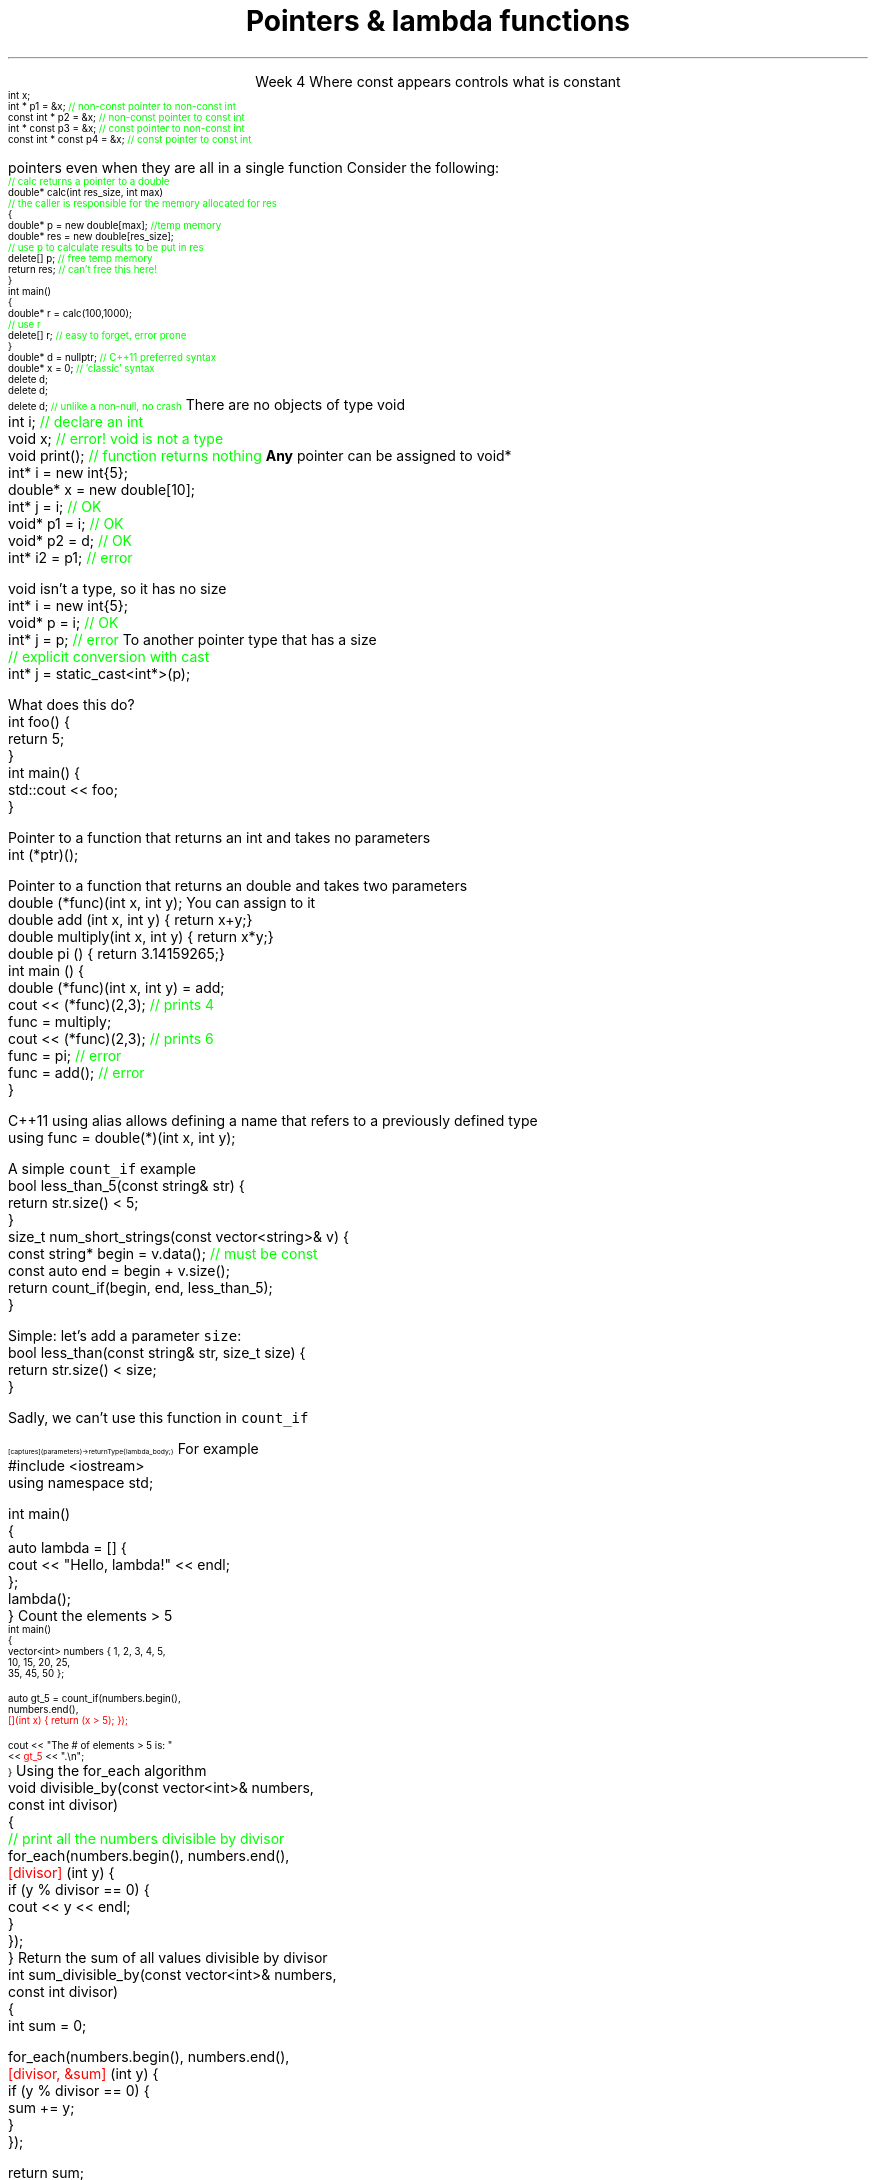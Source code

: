 
.TL
.gcolor blue
Pointers & lambda functions
.gcolor
.LP
.ce 1
Week 4
.SS Overview
.IT Constant pointers
.IT Function pointers
.IT Pointers to \*[c]void*\*[r]
.IT Lambda expressions
.IT Lambda and their relation to classes
.SS Constant pointers
.IT Pointers can be declared \*[c]const\*[r] 
.i1 Same as any other type 
.i1s
Where \*[c]const\*[r] appears controls what is constant
\s-4
.CW
    int x;
          int *       p1 = &x;  \m[green]// non-const pointer to non-const int\m[]
    const int *       p2 = &x;  \m[green]// non-const pointer to const int\m[]
          int * const p3 = &x;  \m[green]// const pointer to non-const int\m[]
    const int * const p4 = &x;  \m[green]// const pointer to const int\m[]

.R
\s+4
.i1e
.i1 In p1, either the pointer or the value being pointed to can change

.i1 For p2, the pointer can be reassigned, but x cannot be modified

.i1 For p3, the pointer can't be reassigned, but x can change

.i1 In p4, both are held constant

.SS Destroying memory
.IT Some noticed on Monday how easy it is to incorrectly cleanup 
pointers even when they are all in a single function
.i1s 
Consider the following:
\s-4
.CW
  \m[green]// calc returns a pointer to a double\m[]
  double* calc(int res_size, int max)
  \m[green]// the caller is responsible for the memory allocated for res\m[]
  {
    double* p = new double[max];        \m[green]//temp memory\m[]
    double* res = new double[res_size];
    \m[green]// use p to calculate results to be put in res\m[]
    delete[] p;    \m[green]// free temp memory \m[]
    return res;    \m[green]// can't free this here!\m[]
  }
  int main()
  {
    double* r = calc(100,1000);
    \m[green]// use r\m[]
    delete[] r;    \m[green]// easy to forget, error prone\m[]
  }
.R
.i1e
.IT Note
.i1 Deleting a \fInull pointer\fR does nothing
.CW
    double* d = nullptr;  \m[green]// C++11 preferred syntax\m[]
    double* x = 0;        \m[green]// 'classic' syntax\m[]
    delete d;
    delete d;
    delete d;   \m[green]// unlike a non-null, no crash\m[]
.R
\s+4
.SS void pointers
.IT \*[c]void*\*[r] means
.i1 Pointer to some memory the compiler doesn't know the type of
.i2 It is (almost) a raw machine address
.IT Legitimate uses
.i1 Calls between functions in different languages
.i1 Templates where the provided value could literally be \fIanything\fR
.i2 Like the actual implementation of \*[c]new\*[r] in C++
.IT Important!
.i1 \*[c]void*\*[r] is not the same as \*[c]void\*[r]
.i1s
There are no objects of type void
.CW
  int i;           \m[green]// declare an int\m[]
  void x;          \m[green]// error!  void is not a type\m[]
  void print();    \m[green]// function returns nothing\m[]
.R
.i1e
.i1s
\fBAny\fR pointer can be assigned to \*[c]void*\*[r]
.CW
  int*    i  = new int{5}; 
  double* x  = new double[10];
  int*    j  = i;             \m[green]// OK\m[]
  void*   p1 = i;             \m[green]// OK\m[]
  void*   p2 = d;             \m[green]// OK\m[]
  int*    i2 = p1;            \m[green]// error\m[]
.R
.i1e

.SS Using void pointers
.IT The compiler can't know the size of the value pointed to
.i1s
\*[c]void\*[r] isn't a type, so it has no size
.CW
  int*    i = new int{5}; 
  void*   p = i;             \m[green]// OK\m[]
  int*    j = p;             \m[green]// error\m[]
.R
.i1e
.IT We have to give the compiler size information
.IT Use one of C++ \fIcasts\fR to convert \*[c]void*\*[r]
.i1s
To another pointer type that has a size
.CW
  \m[green]// explicit conversion with cast\m[]
  int*    j = static_cast<int*>(p);
.R
.i1e
.SS Casts
.IT Types of casts
.i1 \*[c]static_cast\*[r]
.i2 Explicitly converts a value to a new type
.i1 \*[c]dynamic_cast\*[r]
.i2 Safely converts pointers and references up & down the inheritance hierarchy
.i2 We won't care about this until week 11
.i1 \*[c]const_cast\*[r]
.i2 Explicitly converts between types with different \*[c]const\*[r] qualifications
.i3 Used if a type doesn't provide const and non-const versions of a function (most do)
.i1 \*[c]reinterpret_cast\*[r]
.i2 Converts between types by reinterpreting the underlying bit pattern
.i3 Literally, treat a sequence of bits \fIas if it were a new type\fR
.i2 Most often seen in file I/O or other serialized read / write operations
.i3 Covered at the end of the semester

.IT General rule of thumb
.i1 If you have a lot of casts in your code
.i1 Then you probably have a design problem
.i2 Have you chosen the most apporpriate type for the job?
.i2 Not every task is solved using \*[c]int\*[r]
.SS Pointers to functions
.IT In C++ you can point to anything with an address
.i1 Global variables
.i1 Stack and free store variables
.i1 Functions
.i2 Recall that when called, an activation record for a function is pushed onto the execution stack
.IT This means every function has an address
.i1s
What does this do?
.CW
  int foo() {
    return 5;
  }
  int main() {
    std::cout << foo;
  }
.R
.i1e
.i1 Hint: It doesn't call the function foo

.IT When a function is called using \*[c]operator()\*[r]
.i1 Execution jumps to the \fIaddress\fR of the function being called
.bp
.IT We can make use of this to store the address of the function
.i1s
Pointer to a function that returns an \*[c]int\*[r] and takes no parameters
.CW
  int (*ptr)();
.R
.i1e
.i2 The parentheses around \fC(p*ptr)\fR are required: operator precedence

.i1s
Pointer to a function that returns an \*[c]double\*[r] and takes two parameters
.CW
  double (*func)(int x, int y);
.R
.i1e
.IT Once you have a valid definition
.i1s
You can assign to it
.CW
  double add     (int x, int y) { return x+y;}
  double multiply(int x, int y) { return x*y;}
  double pi      ()             { return 3.14159265;}
  int main () {
    double (*func)(int x, int y) = add;
    cout << (*func)(2,3); \m[green]// prints 4\m[]
    func = multiply;
    cout << (*func)(2,3); \m[green]// prints 6\m[]
    func = pi;            \m[green]// error\m[]
    func = add();         \m[green]// error\m[]
  }
.R
.i1e
.bp
.IT This doesn't look like the initialization syntax we are used to
.i1s
C++11 \*[c]using\*[r] alias allows defining a name that refers to a previously defined type
.CW
  using func = double(*)(int x, int y);
.R
.i1e
.i1 Whether you consider this an improvement is largely a matter of taste

.IT See week04 function pointer examples and jump table
.SS Lambdas
.IT Motivation
.i1 Many functions in the STL take a function as an argument.
.i1 Suppose we want to count the number of short strings in a vector
.i2 There is a count_if function in the STL
.i3 Takes a range of pointers and a \fIpredicate\fR function
.i2s
A simple \fCcount_if\fR example
.CW
  bool less_than_5(const string& str) {
    return str.size() < 5;
  }
  size_t num_short_strings(const vector<string>& v) {
    const string* begin = v.data(); \m[green]// must be const\m[]
    const auto end = begin + v.size();
    return count_if(begin, end, less_than_5);
  }
.R
.i2e
.IT We can write as many functions like this as we need
.i1 \fCless_than_10\fR, etc.
.IT Gets tedious quickly
.i1 And not very flexible 
.i2 Every new comparison is a recompile
.bp
.IT Goal
.i1 Avoid writing a new function for every value to compare
.i1s
Simple: let's add a parameter \fCsize\fR:
.CW
  bool less_than(const string& str, size_t size) {
    return str.size() < size;
  }
.R

Sadly, we can't use this function in \fCcount_if\fR
.i1e
.IT The new function is arguably more generic
.i1 But we can't use our 'improved' \fCless_than\fR in \fCcount_if\fR
.i2 Predicate must be a \fIunary\fR function
.IT The improved function is less useful than the old
.i1 Even though we made it 'generic'
.IT We need a way to pass more than one parameter
.i1 to a function that can only take 1 parameter

.SS Lambda expressions
.IT Introduced in C++11
.i1 a.k.a closures, lambda functions, function literals, or just lambdas
.IT Lambda basic syntax
\s-8
.CW
  [ captures ] (parameters) -> returnType { lambda_body; }
.R
\s+8
.i1 Captures
.i2 Specify variables from the enclosing scope available for the lambda 
.i2 A capture clause is \fBalways\fR required
.i2 Use an empty clause, \fC[]\fR to capture nothing
.i1 Parameters
.i2 Parameters passed to the lambda.  Optional.
.SS Lambda Hello
.IT The 'hello world' of lambda expressions
.i1s
For example
.CW
  #include <iostream>
  using namespace std;
   
  int main()
  {
      auto lambda = [] { 
        cout << "Hello, lambda!" << endl; 
      };
      lambda();
  }
.R
.i1e
.SS Count_if again
.IT Now we can eliminate a functor completely
.i1s
Count the elements > 5
\s-4
.CW
  int main()
  {
    vector<int> numbers { 1, 2, 3, 4, 5,
                          10, 15, 20, 25,
                          35, 45, 50 };

    auto gt_5 = count_if(numbers.begin(),
                         numbers.end(), 
\m[red]                         [](int x) { return (x > 5); }); \m[]

    cout << "The # of elements > 5 is: "
         << \m[red]gt_5\m[] << ".\\n";
  }
.R
\s+4
.SS Captures
.IT Use variables from the enclosing scope
.i1s
Using the \*[c]for_each\*[r] algorithm
.CW
 void divisible_by(const vector<int>& numbers, 
                   const int divisor)
 {
   \m[green]// print all the numbers divisible by divisor\m[]
   for_each(numbers.begin(), numbers.end(), 
       \m[red][divisor]\m[] (int y) {
         if (y % divisor == 0) {
           cout << y << endl;
         }
       });
 }
.R
.i1e
.IT The \fCdivisor\fR parameter is local to the scope of the function
.i1 Same scope that contains the lambda
.IT The \fIcapture\fR \fC[divisor]\fR makes it available to the lambda
.IT The \fIcapture\fR \fC[=]\fR makes \fBall\fR local variables available
.SS Capture pass by reference
.IT Can pass by reference or value into a capture
.i1s
Return the sum of all values divisible by divisor
.CW
 int sum_divisible_by(const vector<int>& numbers, 
                      const int divisor)
 {
   int sum = 0;
    
   for_each(numbers.begin(), numbers.end(), 
       \m[red][divisor, &sum]\m[] (int y) {
         if (y % divisor == 0) {
           sum += y;
         }
       });

   return sum;
 }
.R
.i1e
.bp
.IT \fC[=, &sum]\fR
.i1 Captures any referenced variable within the lambda by value (making a copy), 
.i2 Except \fCsum\fR that has to be captured by reference
.IT \fC[&, divisor]\fR
.i1 Captures any referenced variable within the lambda by reference, 
.i2 Except \fCdivisor\fR that has to be captured by value
.SS Lambda relation to classes
.IT Under the hood every lambda is a new class
.i1 i.e. a new \fItype\fR
.IT Even when many lambda expressions receive the same arguments 
.i1 And return the same type, 
.i1 Each will be a different class
.IT Is it possible to reuse a lambda?
.i1 Yes.
.SS std::function wrapper
.IT Allows standardized way to pass around
.i1 Lambda expressions
.i1 Function objects
.i1 Function pointers (from C)
.IT The wrapper allows us to pass a lambda as an argument to a function
.i1s
Provides a flexible way to reuse a lambda
.CW
 void 
 run_in_for_each(std::function<void (int)> func);
.R

This function can be called with a lambda expression
.i1e
.i2 That returns \*[c]void\*[r] and takes a single \*[c]int\*[r] parameter
.i1s
Function definition
.CW
 void 
 run_in_for_each(std::function<void (int)> func)
 {
  vector<int> numbers{1, 2, 3, 4, 5};
  for_each(numbers.begin(), numbers.end(), func);
 }
.R
.i1e
.bp
.IT Once defined
.i1s
We can send different lambdas to the function
.CW
  auto func1 = [](int y)
  {
    cout << y << endl;
  };

  auto func2 = [](int z)
  {
    cout << z * 2 << endl;
  };

  run_in_for_each(func1);
  run_in_for_each(func2);
.R
.i1e



.SS Summary
.IT Destroy memory carefully
.i1 Too much gets you in as much trouble as too little
.i1 Memory 'leaks' are the #1 source of bugs in C/C++ programs
.IT Pointers to \*[c]void*\*[r]
.i1 Use when you must, don't otherwise
.i2 You're giving up what little checking the compiler can do
.IT Casts
.i1 \*[c]static_cast\*[r] when you must
.i1 \*[c]dynamic_cast\*[r] when changing between types in a hierarchy
.IT Lambda expressions
.i1 Even less code than functors
.i1 Expressive, just-in-time functions, right when you need them
.i1 Passing lambdas using \fCstd::function\fR


